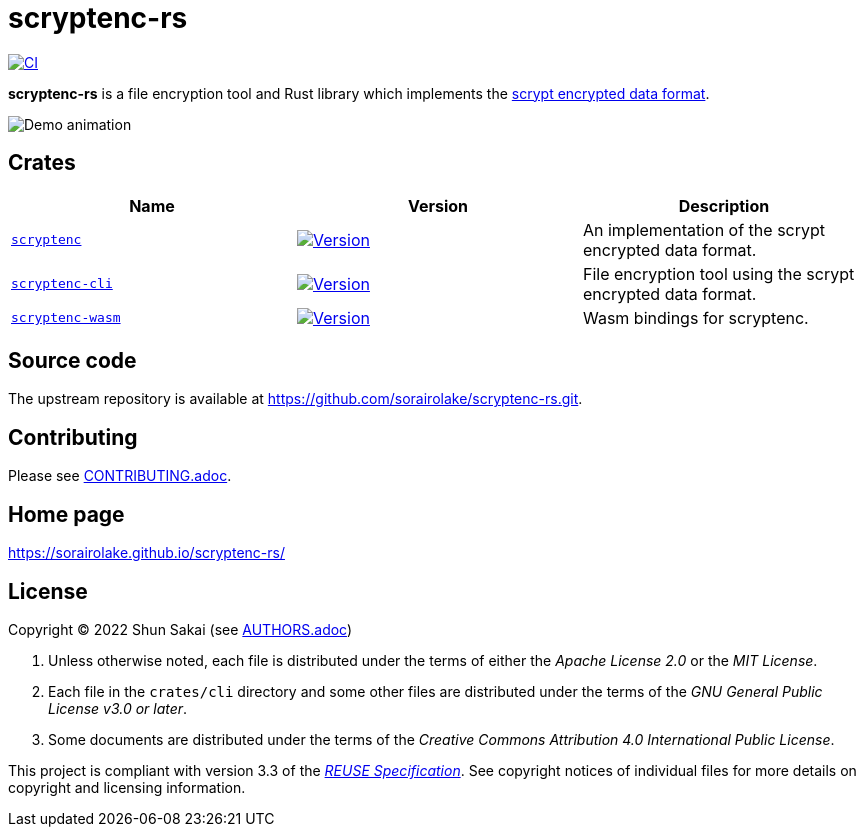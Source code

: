 // SPDX-FileCopyrightText: 2024 Shun Sakai
//
// SPDX-License-Identifier: CC-BY-4.0

= scryptenc-rs
:github-url: https://github.com
:project-url: {github-url}/sorairolake/scryptenc-rs
:shields-url: https://img.shields.io
:crates-io-url: https://crates.io
:crates-io-crates: {crates-io-url}/crates
:npm-url: https://www.npmjs.com
:npm-package: {npm-url}/package
:ci-badge: {shields-url}/github/actions/workflow/status/sorairolake/scryptenc-rs/CI.yaml?branch=develop&style=for-the-badge&logo=github&label=CI
:ci-url: {project-url}/actions?query=branch%3Adevelop+workflow%3ACI++
:format-spec-url: {github-url}/Tarsnap/scrypt/blob/1.3.3/FORMAT
:scryptenc-repo-url: {project-url}/tree/develop/crates/scryptenc
:scryptenc-badge: {shields-url}/crates/v/scryptenc?style=for-the-badge&logo=rust
:scryptenc-crates-io: {crates-io-crates}/scryptenc
:scryptenc-cli-repo-url: {project-url}/tree/develop/crates/cli
:scryptenc-cli-badge: {shields-url}/crates/v/scryptenc-cli?style=for-the-badge&logo=rust
:scryptenc-cli-crates-io: {crates-io-crates}/scryptenc-cli
:scryptenc-wasm-repo-url: {project-url}/tree/develop/crates/wasm
:scryptenc-wasm-badge: {shields-url}/npm/v/%40sorairolake%2Fscryptenc-wasm?style=for-the-badge&logo=npm
:scryptenc-wasm-npm: {npm-package}/@sorairolake/scryptenc-wasm
:reuse-spec-url: https://reuse.software/spec-3.3/

image:{ci-badge}[CI,link={ci-url}]

*scryptenc-rs* is a file encryption tool and Rust library which implements the
{format-spec-url}[scrypt encrypted data format].

image::crates/cli/assets/demo.gif[Demo animation]

== Crates

|===
|Name |Version |Description

|{scryptenc-repo-url}[`scryptenc`]
|image:{scryptenc-badge}[Version,link={scryptenc-crates-io}]
|An implementation of the scrypt encrypted data format.

|{scryptenc-cli-repo-url}[`scryptenc-cli`]
|image:{scryptenc-cli-badge}[Version,link={scryptenc-cli-crates-io}]
|File encryption tool using the scrypt encrypted data format.

|{scryptenc-wasm-repo-url}[`scryptenc-wasm`]
|image:{scryptenc-wasm-badge}[Version,link={scryptenc-wasm-npm}]
|Wasm bindings for scryptenc.
|===

== Source code

The upstream repository is available at
https://github.com/sorairolake/scryptenc-rs.git.

== Contributing

Please see link:CONTRIBUTING.adoc[].

== Home page

https://sorairolake.github.io/scryptenc-rs/

== License

Copyright (C) 2022 Shun Sakai (see link:AUTHORS.adoc[])

. Unless otherwise noted, each file is distributed under the terms of either
  the _Apache License 2.0_ or the _MIT License_.
. Each file in the `crates/cli` directory and some other files are distributed
  under the terms of the _GNU General Public License v3.0 or later_.
. Some documents are distributed under the terms of the _Creative Commons
  Attribution 4.0 International Public License_.

This project is compliant with version 3.3 of the
{reuse-spec-url}[_REUSE Specification_]. See copyright notices of individual
files for more details on copyright and licensing information.
